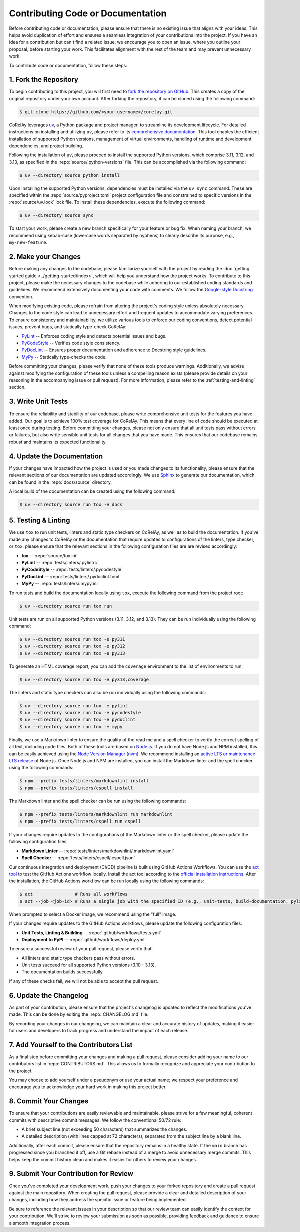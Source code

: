 ==================================
Contributing Code or Documentation
==================================

Before contributing code or documentation, please ensure that there is no existing issue that aligns with your ideas. This helps avoid duplication of effort and ensures a seamless integration of your contributions into the project. If you have an idea for a contribution but can't find a related issue, we encourage you to open an issue, where you outline your proposal, before starting your work. This facilitates alignment with the rest of the team and may prevent unnecessary work.

To contribute code or documentation, follow these steps:

1. Fork the Repository
======================

To begin contributing to this project, you will first need to `fork the repository on GitHub <https://github.com/virelay/corelay/fork>`_. This creates a copy of the original repository under your own account. After forking the repository, it can be cloned using the following command:

.. code-block:: console

    $ git clone https://github.com/<your-username>/corelay.git

CoRelAy leverages `uv <https://github.com/astral-sh/uv>`_, a Python package and project manager, to streamline its development lifecycle. For detailed instructions on installing and utilizing ``uv``, please refer to its `comprehensive documentation <https://docs.astral.sh/uv/>`_. This tool enables the efficient installation of supported Python versions, management of virtual environments, handling of runtime and development dependencies, and project building.

Following the installation of ``uv``, please proceed to install the supported Python versions, which comprise 3.11, 3.12, and 3.13, as specified in the :repo:`source/.python-versions` file. This can be accomplished via the following command:

.. code-block:: console

    $ uv --directory source python install

Upon installing the supported Python versions, dependencies must be installed via the ``uv sync`` command. These are specified within the :repo:`source/pyproject.toml` project configuration file and constrained to specific versions in the :repo:`source/uv.lock` lock file. To install these dependencies, execute the following command:

.. code-block:: console

    $ uv --directory source sync

To start your work, please create a new branch specifically for your feature or bug fix. When naming your branch, we recommend using kebab-case (lowercase words separated by hyphens) to clearly describe its purpose, e.g., ``my-new-feature``.

2. Make your Changes
====================

Before making any changes to the codebase, please familiarize yourself with the project by reading the :doc:`getting started guide <../getting-started/index>`, which will help you understand how the project works. To contribute to this project, please make the necessary changes to the codebase while adhering to our established coding standards and guidelines. We recommend extensively documenting your code with comments. We follow the `Google-style Docstring <https://google.github.io/styleguide/pyguide.html#38-comments-and-docstrings>`_ convention.

When modifying existing code, please refrain from altering the project's coding style unless absolutely necessary. Changes to the code style can lead to unnecessary effort and frequent updates to accommodate varying preferences. To ensure consistency and maintainability, we utilize various tools to enforce our coding conventions, detect potential issues, prevent bugs, and statically type-check CoRelAy:

* `PyLint <https://www.pylint.org/>`_ -- Enforces coding style and detects potential issues and bugs.
* `PyCodeStyle <https://pycodestyle.pycqa.org/en/latest/intro.html>`_ -- Verifies code style consistency.
* `PyDocLint <https://jsh9.github.io/pydoclint/>`_ -- Ensures proper documentation and adherence to Docstring style guidelines.
* `MyPy <https://mypy-lang.org/>`_ -- Statically type-checks the code.

Before committing your changes, please verify that none of these tools produce warnings. Additionally, we advise against modifying the configuration of these tools unless a compelling reason exists (please provide details on your reasoning in the accompanying issue or pull request). For more information, please refer to the :ref:`testing-and-linting` section.

3. Write Unit Tests
===================

To ensure the reliability and stability of our codebase, please write comprehensive unit tests for the features you have added. Our goal is to achieve 100% test coverage for CoRelAy. This means that every line of code should be executed at least once during testing. Before committing your changes, please not only ensure that all unit tests pass without errors or failures, but also write sensible unit tests for all changes that you have made. This ensures that our codebase remains robust and maintains its expected functionality.

4. Update the Documentation
===========================

If your changes have impacted how the project is used or you made changes to its functionality, please ensure that the relevant sections of our documentation are updated accordingly. We use `Sphinx <https://www.sphinx-doc.org/en/master/>`_ to generate our documentation, which can be found in the :repo:`docs/source` directory.

A local build of the documentation can be created using the following command:

.. code-block:: console

    $ uv --directory source run tox -e docs

.. _testing-and-linting:

5. Testing & Linting
====================

We use ``tox`` to run unit tests, linters and static type checkers on CoRelAy, as well as to build the documentation. If you've made any changes to CoRelAy or the documentation that require updates to configurations of the linters, type checker, or ``tox``, please ensure that the relevant sections in the following configuration files are are revised accordingly:

* **tox** -- :repo:`source/tox.ini`
* **PyLint** -- :repo:`tests/linters/.pylintrc`
* **PyCodeStyle** -- :repo:`tests/linters/.pycodestyle`
* **PyDocLint** -- :repo:`tests/linters/.pydoclint.toml`
* **MyPy** -- :repo:`tests/linters/.mypy.ini`

To run tests and build the documentation locally using ``tox``, execute the following command from the project root:

.. code-block:: console

    $ uv --directory source run tox run

Unit tests are run on all supported Python versions (3.11, 3.12, and 3.13). They can be run individually using the following command:

.. code-block:: console

    $ uv --directory source run tox -e py311
    $ uv --directory source run tox -e py312
    $ uv --directory source run tox -e py313

To generate an HTML coverage report, you can add the ``coverage`` environment to the list of environments to run:

.. code-block:: console

    $ uv --directory source run tox -e py313,coverage

The linters and static type checkers can also be run individually using the following commands:

.. code-block:: console

    $ uv --directory source run tox -e pylint
    $ uv --directory source run tox -e pycodestyle
    $ uv --directory source run tox -e pydoclint
    $ uv --directory source run tox -e mypy

Finally, we use a Markdown linter to ensure the quality of the read me and a spell checker to verify the correct spelling of all text, including code files. Both of these tools are based on `Node.js <https://nodejs.org>`_. If you do not have Node.js and NPM installed, this can be easily achieved using the `Node Version Manager (nvm) <https://github.com/nvm-sh/nvm>`_. We recommend installing an `active LTS or maintenance LTS release <https://nodejs.org/en/about/releases/>`_ of Node.js. Once Node.js and NPM are installed, you can install the Markdown linter and the spell checker using the following commands:

.. code-block:: console

    $ npm --prefix tests/linters/markdownlint install
    $ npm --prefix tests/linters/cspell install

The Markdown linter and the spell checker can be run using the following commands:

.. code-block:: console

    $ npm --prefix tests/linters/markdownlint run markdownlint
    $ npm --prefix tests/linters/cspell run cspell

If your changes require updates to the configurations of the Markdown linter or the spell checker, please update the following configuration files:

* **Markdown Linter** -- :repo:`tests/linters/markdownlint/.markdownlint.yaml`
* **Spell Checker** -- :repo:`tests/linters/cspell/.cspell.json`

Our continuous integration and deployment (CI/CD) pipeline is built using GitHub Actions Workflows. You can use the `act tool <https://nektosact.com/>`_ to test the GitHub Actions workflow locally. Install the act tool according to the `official installation instructions <https://nektosact.com/installation/index.html>`_. After the installation, the GitHub Actions workflow can be run locally using the following commands:

.. code-block:: console

    $ act                # Runs all workflows
    $ act --job <job-id> # Runs a single job with the specified ID (e.g., unit-tests, build-documentation, pylint, etc.)

When prompted to select a Docker image, we recommend using the "full" image.

If your changes require updates to the GitHub Actions workflows, please update the following configuration files:

* **Unit Tests, Linting & Building** -- :repo:`.github/workflows/tests.yml`
* **Deployment to PyPI** -- :repo:`.github/workflows/deploy.yml`

To ensure a successful review of your pull request, please verify that:

* All linters and static type checkers pass without errors.
* Unit tests succeed for all supported Python versions (3.10 - 3.13).
* The documentation builds successfully.

If any of these checks fail, we will not be able to accept the pull request.

6. Update the Changelog
=======================

As part of your contribution, please ensure that the project's changelog is updated to reflect the modifications you've made. This can be done by editing the :repo:`CHANGELOG.md` file.

By recording your changes in our changelog, we can maintain a clear and accurate history of updates, making it easier for users and developers to track progress and understand the impact of each release.

7. Add Yourself to the Contributors List
========================================

As a final step before committing your changes and making a pull request, please consider adding your name to our contributors list in :repo:`CONTRIBUTORS.md`. This allows us to formally recognize and appreciate your contribution to the project.

You may choose to add yourself under a pseudonym or use your actual name; we respect your preference and encourage you to acknowledge your hard work in making this project better.

8. Commit Your Changes
======================

To ensure that your contributions are easily reviewable and maintainable, please strive for a few meaningful, coherent commits with descriptive commit messages. We follow the conventional 50/72 rule:

* A brief subject line (not exceeding 50 characters) that summarizes the changes.
* A detailed description (with lines capped at 72 characters), separated from the subject line by a blank line.

Additionally, after each commit, please ensure that the repository remains in a healthy state. If the ``main`` branch has progressed since you branched it off, use a Git rebase instead of a merge to avoid unnecessary merge commits. This helps keep the commit history clean and makes it easier for others to review your changes.

9. Submit Your Contribution for Review
======================================

Once you've completed your development work, push your changes to your forked repository and create a pull request against the main repository. When creating the pull request, please provide a clear and detailed description of your changes, including how they address the specific issue or feature being implemented.

Be sure to reference the relevant issues in your description so that our review team can easily identify the context for your contribution. We'll strive to review your submission as soon as possible, providing feedback and guidance to ensure a smooth integration process.
